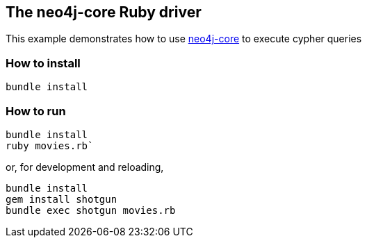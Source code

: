 == The neo4j-core Ruby driver

This example demonstrates how to use https://github.com/neo4jrb/neo4j-core[neo4j-core] to execute cypher queries

=== How to install


[source,bash]
----
bundle install
----

=== How to run

[source,bash]
----
bundle install
ruby movies.rb`
----

or, for development and reloading,

[source,bash]
----
bundle install
gem install shotgun
bundle exec shotgun movies.rb
----

